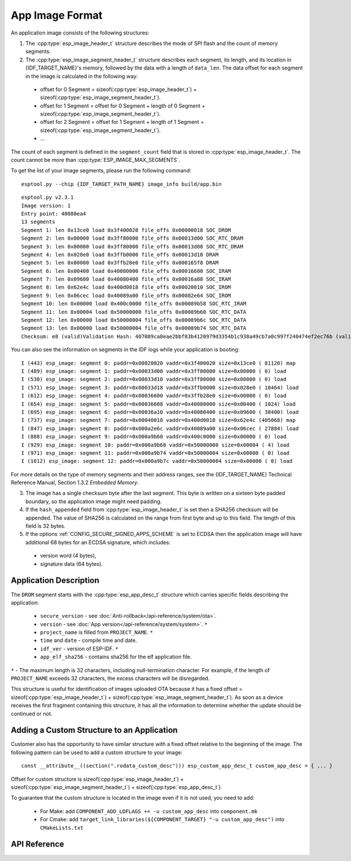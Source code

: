 App Image Format
================

An application image consists of the following structures:

1. The :cpp:type:`esp_image_header_t` structure describes the mode of SPI flash and the count of memory segments.
2. The :cpp:type:`esp_image_segment_header_t` structure describes each segment, its length, and its location in {IDF_TARGET_NAME}'s memory, followed by the data with a length of ``data_len``. The data offset for each segment in the image is calculated in the following way:

 * offset for 0 Segment = sizeof(:cpp:type:`esp_image_header_t`) + sizeof(:cpp:type:`esp_image_segment_header_t`).
 * offset for 1 Segment = offset for 0 Segment + length of 0 Segment + sizeof(:cpp:type:`esp_image_segment_header_t`).
 * offset for 2 Segment = offset for 1 Segment + length of 1 Segment + sizeof(:cpp:type:`esp_image_segment_header_t`).
 * ...

The count of each segment is defined in the ``segment_count`` field that is stored in :cpp:type:`esp_image_header_t`. The count cannot be more than :cpp:type:`ESP_IMAGE_MAX_SEGMENTS`.

To get the list of your image segments, please run the following command:

::

   esptool.py --chip {IDF_TARGET_PATH_NAME} image_info build/app.bin

::

	esptool.py v2.3.1
	Image version: 1
	Entry point: 40080ea4
	13 segments
	Segment 1: len 0x13ce0 load 0x3f400020 file_offs 0x00000018 SOC_DROM
	Segment 2: len 0x00000 load 0x3ff80000 file_offs 0x00013d00 SOC_RTC_DRAM
	Segment 3: len 0x00000 load 0x3ff80000 file_offs 0x00013d08 SOC_RTC_DRAM
	Segment 4: len 0x028e0 load 0x3ffb0000 file_offs 0x00013d10 DRAM
	Segment 5: len 0x00000 load 0x3ffb28e0 file_offs 0x000165f8 DRAM
	Segment 6: len 0x00400 load 0x40080000 file_offs 0x00016600 SOC_IRAM
	Segment 7: len 0x09600 load 0x40080400 file_offs 0x00016a08 SOC_IRAM
	Segment 8: len 0x62e4c load 0x400d0018 file_offs 0x00020010 SOC_IROM
	Segment 9: len 0x06cec load 0x40089a00 file_offs 0x00082e64 SOC_IROM
	Segment 10: len 0x00000 load 0x400c0000 file_offs 0x00089b58 SOC_RTC_IRAM
	Segment 11: len 0x00004 load 0x50000000 file_offs 0x00089b60 SOC_RTC_DATA
	Segment 12: len 0x00000 load 0x50000004 file_offs 0x00089b6c SOC_RTC_DATA
	Segment 13: len 0x00000 load 0x50000004 file_offs 0x00089b74 SOC_RTC_DATA
	Checksum: e8 (valid)Validation Hash: 407089ca0eae2bbf83b4120979d3354b1c938a49cb7a0c997f240474ef2ec76b (valid)

You can also see the information on segments in the IDF logs while your application is booting:

::

	I (443) esp_image: segment 0: paddr=0x00020020 vaddr=0x3f400020 size=0x13ce0 ( 81120) map
	I (489) esp_image: segment 1: paddr=0x00033d08 vaddr=0x3ff80000 size=0x00000 ( 0) load
	I (530) esp_image: segment 2: paddr=0x00033d10 vaddr=0x3ff80000 size=0x00000 ( 0) load
	I (571) esp_image: segment 3: paddr=0x00033d18 vaddr=0x3ffb0000 size=0x028e0 ( 10464) load
	I (612) esp_image: segment 4: paddr=0x00036600 vaddr=0x3ffb28e0 size=0x00000 ( 0) load
	I (654) esp_image: segment 5: paddr=0x00036608 vaddr=0x40080000 size=0x00400 ( 1024) load
	I (695) esp_image: segment 6: paddr=0x00036a10 vaddr=0x40080400 size=0x09600 ( 38400) load
	I (737) esp_image: segment 7: paddr=0x00040018 vaddr=0x400d0018 size=0x62e4c (405068) map
	I (847) esp_image: segment 8: paddr=0x000a2e6c vaddr=0x40089a00 size=0x06cec ( 27884) load
	I (888) esp_image: segment 9: paddr=0x000a9b60 vaddr=0x400c0000 size=0x00000 ( 0) load
	I (929) esp_image: segment 10: paddr=0x000a9b68 vaddr=0x50000000 size=0x00004 ( 4) load
	I (971) esp_image: segment 11: paddr=0x000a9b74 vaddr=0x50000004 size=0x00000 ( 0) load
	I (1012) esp_image: segment 12: paddr=0x000a9b7c vaddr=0x50000004 size=0x00000 ( 0) load

For more details on the type of memory segments and their address ranges, see the {IDF_TARGET_NAME} Technical Reference Manual, Section 1.3.2 *Embedded Memory*.

3. The image has a single checksum byte after the last segment. This byte is written on a sixteen byte padded boundary, so the application image might need padding.
4. If the ``hash_appended`` field from :cpp:type:`esp_image_header_t` is set then a SHA256 checksum will be appended. The value of SHA256 is calculated on the range from first byte and up to this field. The length of this field is 32 bytes.
5. If the options :ref:`CONFIG_SECURE_SIGNED_APPS_SCHEME` is set to ECDSA then the application image will have additional 68 bytes for an ECDSA signature, which includes:

 * version word (4 bytes),
 * signature data (64 bytes).

Application Description
-----------------------

The ``DROM`` segment starts with the :cpp:type:`esp_app_desc_t` structure which carries specific fields describing the application:

 * ``secure_version`` - see :doc:`Anti-rollback</api-reference/system/ota>`.
 * ``version`` - see :doc:`App version</api-reference/system/system>`. ``*``
 * ``project_name`` is filled from ``PROJECT_NAME``. ``*``
 * ``time`` and ``date`` - compile time and date.
 * ``idf_ver`` - version of ESP-IDF. ``*``
 * ``app_elf_sha256`` - contains sha256 for the elf application file.

``*`` - The maximum length is 32 characters, including null-termination character. For example, if the length of ``PROJECT_NAME`` exceeds 32 characters, the excess characters will be disregarded.

This structure is useful for identification of images uploaded OTA because it has a fixed offset = sizeof(:cpp:type:`esp_image_header_t`) + sizeof(:cpp:type:`esp_image_segment_header_t`). As soon as a device receives the first fragment containing this structure, it has all the information to determine whether the update should be continued or not.

Adding a Custom Structure to an Application
-------------------------------------------

Customer also has the opportunity to have similar structure with a fixed offset relative to the beginning of the image.
The following pattern can be used to add a custom structure to your image:

::

	const __attribute__((section(".rodata_custom_desc"))) esp_custom_app_desc_t custom_app_desc = { ... }

Offset for custom structure is sizeof(:cpp:type:`esp_image_header_t`) + sizeof(:cpp:type:`esp_image_segment_header_t`) + sizeof(:cpp:type:`esp_app_desc_t`).

To guarantee that the custom structure is located in the image even if it is not used, you need to add:

 * For Make: add ``COMPONENT_ADD_LDFLAGS += -u custom_app_desc`` into ``component.mk``
 * For Cmake: add ``target_link_libraries(${COMPONENT_TARGET} "-u custom_app_desc")`` into ``CMakeLists.txt``

API Reference
-------------

.. include-build-file:: inc/esp_app_format.inc


